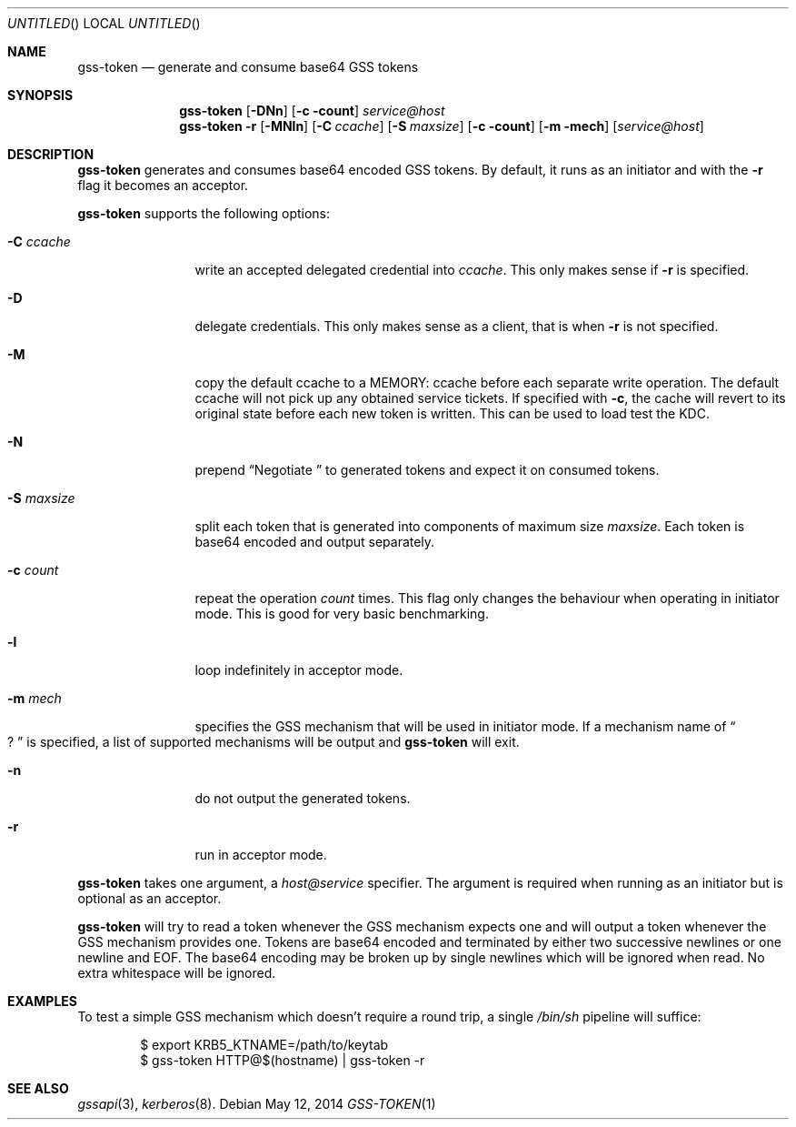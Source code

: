 .\"
.\"
.Dd May 12, 2014
.Os
.Dt GSS-TOKEN 1
.Sh NAME
.Nm gss-token
.Nd generate and consume base64 GSS tokens
.Sh SYNOPSIS
.Nm
.Op Fl DNn
.Op Fl c count
.Ar service@host
.Nm
.Fl r
.Op Fl MNln
.Op Fl C Ar ccache
.Op Fl S Ar maxsize
.Op Fl c count
.Op Fl m mech
.Op Ar service@host
.Sh DESCRIPTION
.Nm
generates and consumes base64 encoded GSS tokens.
By default, it runs as an initiator and with the
.Fl r
flag it becomes an acceptor.
.Pp
.Nm
supports the following options:
.Bl -tag -width indentxxxx
.It Fl C Ar ccache
write an accepted delegated credential into
.Ar ccache .
This only makes sense if
.Fl r
is specified.
.It Fl D
delegate credentials.
This only makes sense as a client, that is when
.Fl r
is not specified.
.It Fl M
copy the default ccache to a MEMORY: ccache before each
separate write operation.
The default ccache will not pick up any obtained service
tickets.
If specified with
.Fl c ,
the cache will revert to its original state before each
new token is written.
This can be used to load test the KDC.
.It Fl N
prepend
.Dq Negotiate\ 
to generated tokens and expect it on consumed tokens.
.It Fl S Ar maxsize
split each token that is generated into components of maximum
size
.Ar maxsize .
Each token is base64 encoded and output separately.
.It Fl c Ar count
repeat the operation
.Ar count
times.
This flag only changes the behaviour when operating in initiator mode.
This is good for very basic benchmarking.
.It Fl l
loop indefinitely in acceptor mode.
.It Fl m Ar mech
specifies the GSS mechanism that will be used in initiator mode.
If a mechanism name of
.Do ? Dc
is specified, a list of supported mechanisms will be output and
.Nm
will exit.
.It Fl n
do not output the generated tokens.
.It Fl r
run in acceptor mode.
.El
.Pp
.Nm
takes one argument, a
.Ar host@service
specifier.
The argument is required when running as an initiator but is optional as
an acceptor.
.Pp
.Nm
will try to read a token whenever the GSS mechanism expects one
and will output a token whenever the GSS mechanism provides one.
Tokens are base64 encoded and terminated by either two successive
newlines or one newline and EOF.
The base64 encoding may be broken up by single newlines which will
be ignored when read.  No extra whitespace will be ignored.
.Sh EXAMPLES
To test a simple GSS mechanism which doesn't require a round trip,
a single
.Pa /bin/sh
pipeline will suffice:
.Bd -literal -offset indent
$ export KRB5_KTNAME=/path/to/keytab
$ gss-token HTTP@$(hostname) | gss-token -r
.Ed
.Sh SEE ALSO
.Xr gssapi 3 ,
.Xr kerberos 8 .
